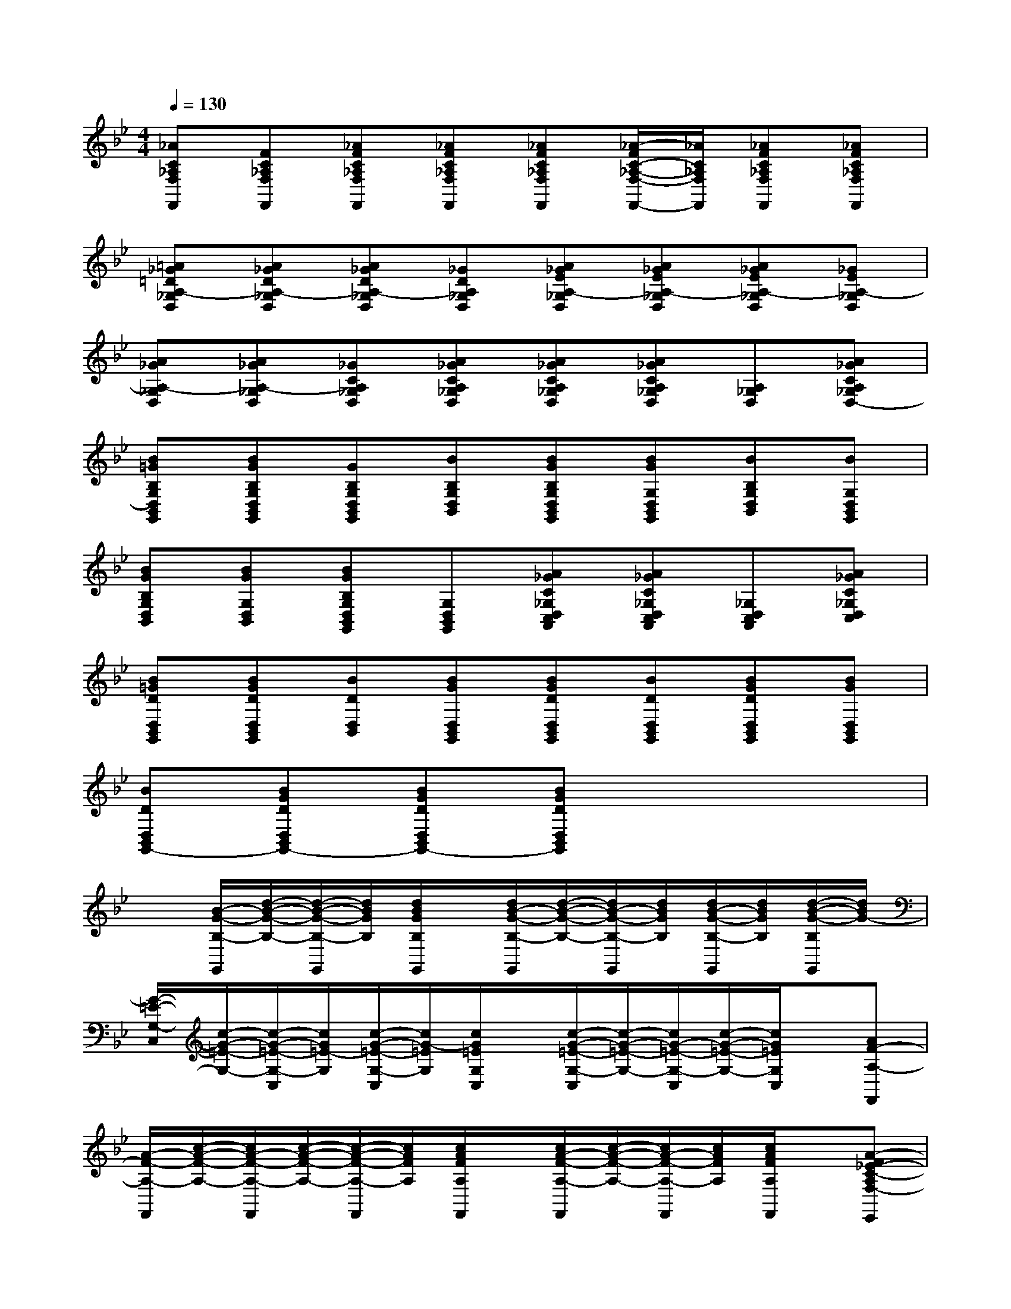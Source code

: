X:1
T:
M:4/4
L:1/8
Q:1/4=130
K:Bb%2flats
V:1
[_AC_A,F,F,,][FC_A,F,F,,][_AFC_A,F,F,,][_AFC_A,F,F,,][_AFC_A,F,F,,][_A/2-F/2C/2-_A,/2-F,/2-F,,/2-][_A/2C/2_A,/2F,/2F,,/2][_AFC_A,F,F,,][_AFC_A,F,F,,]|
[=A_G=DA,-_G,D,][A_GDA,-_G,D,][A_GDA,-_G,D,][_GDA,_G,D,][A_GEA,-_G,D,][A_GEA,-_G,D,][A_GEA,-_G,D,][_GEA,-_G,D,]|
[A_GA,-_G,D,][A_GA,-_G,D,][_GCA,_G,D,][A_GCA,_G,D,][A_GCA,_G,D,][A_GCA,_G,D,][A,_G,D,][A_GCA,_G,D,-]|
[B=GB,G,D,B,,G,,][BGB,G,D,B,,G,,][GB,G,D,B,,G,,][BB,G,D,B,,][BGB,G,D,B,,G,,][BGG,D,B,,G,,][BB,G,D,B,,][BG,D,B,,G,,]|
[BGB,G,D,B,,][BGG,D,B,,][BGB,G,D,B,,G,,][G,D,B,,G,,][A_GC_G,D,C,A,,][A_GC_G,D,C,A,,][_G,D,C,A,,][A_GC_G,D,C,]|
[B=GDD,B,,G,,][BGDD,B,,G,,][BDD,B,,][BGD,B,,G,,][BGDD,B,,G,,][BDD,B,,G,,][BGDD,B,,G,,][BGD,B,,G,,]|
[BDD,B,,G,,-][BGDD,B,,G,,-][BGDD,B,,G,,-][BGDD,B,,G,,]x4|
x[B/2-G/2-B,/2-G,,/2][d/2-B/2-G/2-B,/2-][d/2-B/2-G/2-B,/2-G,,/2][d/2B/2G/2B,/2][d/2B/2G/2B,/2G,,/2]x/2[d/2B/2-G/2-B,/2-G,,/2][d/2-B/2-G/2-B,/2-][d/2B/2-G/2-B,/2-G,,/2][d/2B/2G/2B,/2][d/2B/2-G/2-B,/2-G,,/2][d/2B/2G/2B,/2][d/2-B/2-G/2-B,/2G,,/2][d/2B/2G/2-]|
[G/2-=E/2-G,/2-C,/2][c/2-G/2-=E/2-G,/2-][c/2-G/2-=E/2-G,/2-C,/2][c/2G/2=E/2-G,/2][c/2-G/2-=E/2-G,/2-C,/2][c/2G/2-=E/2G,/2][c/2G/2=E/2G,/2C,/2]x/2[c/2-G/2-=E/2-G,/2-C,/2][c/2-G/2-=E/2-G,/2-][c/2G/2-=E/2-G,/2-C,/2][c/2-G/2-=E/2-G,/2-][c/2G/2=E/2G,/2C,/2]x/2[AF-A,-F,,]|
[A/2-F/2-A,/2-F,,/2][c/2-A/2-F/2-A,/2-][c/2A/2-F/2-A,/2-F,,/2][c/2-A/2-F/2-A,/2-][c/2-A/2-F/2-A,/2-F,,/2][c/2A/2F/2A,/2][c/2A/2F/2A,/2F,,/2]x/2[c/2A/2-F/2-A,/2-F,,/2][c/2-A/2-F/2-A,/2-][c/2A/2-F/2-A,/2-F,,/2][c/2A/2F/2A,/2][c/2A/2F/2A,/2F,,/2]x/2[A-F_E-C-A,F,-E,,]|
[A/2-F/2E/2-C/2-A,/2F,/2-][A/2-E/2-C/2-F,/2-][A/2F/2E/2-C/2A,/2F,/2E,,/2][A/2-E/2-C/2-F,/2-][A/2-F/2E/2-C/2-A,/2F,/2-E,,/2][A/2E/2-C/2F,/2][A/2F/2E/2C/2A,/2F,/2E,,/2]x/2[A/2-F/2E/2-C/2-A,/2F,/2-E,,/2][A/2-E/2-C/2-F,/2-][A/2F/2E/2-C/2A,/2F,/2E,,/2][A/2-E/2-C/2-F,/2-][A/2-F/2E/2-C/2-A,/2F,/2-E,,/2][A/2E/2C/2F,/2][A/2-F/2E/2-C/2-A,/2F,/2-E,,/2][A/2E/2C/2F,/2]|
[B/2-G/2-B,/2-G,,/2][d/2-B/2-G/2-B,/2-][d/2-B/2-G/2-B,/2-G,,/2][d/2B/2G/2-B,/2][d/2-B/2-G/2-B,/2-G,,/2][d/2B/2-G/2B,/2][d/2B/2G/2B,/2G,,/2]x/2[d/2-B/2-G/2-B,/2-G,,/2][d/2-B/2-G/2-B,/2-][d/2B/2-G/2-B,/2-G,,/2][d/2-B/2-G/2-B,/2-][d/2-B/2-G/2-B,/2-G,,/2][d/2B/2G/2B,/2][d/2-B/2-G/2B,/2][d/2B/2]|
[c/2-G/2-=E/2-G,/2-C,/2][c/2-G/2-=E/2-G,/2-][c/2G/2=E/2-G,/2-C,/2][c/2-G/2-=E/2-G,/2-][c/2-G/2-=E/2-G,/2-C,/2][c/2G/2=E/2G,/2][c/2G/2-=E/2-G,/2C,/2][G/2=E/2][c/2G/2-=E/2-G,/2-C,/2][c/2-G/2-=E/2-G,/2-][c/2G/2-=E/2-G,/2-C,/2][c/2G/2=E/2G,/2][c/2G/2=E/2G,/2C,/2]x/2[AF-CA,-F,,]|
[c/2-A/2-F/2-C/2A,/2-F,,/2][c/2-A/2-F/2-A,/2-][c/2A/2-F/2-C/2A,/2F,,/2][c/2-A/2-F/2-A,/2-][c/2-A/2-F/2-C/2A,/2-F,,/2][c/2A/2F/2A,/2][c/2A/2F/2C/2A,/2F,,/2]x/2[c/2A/2-F/2-C/2F,,/2][c/2-A/2-F/2-A,/2-][c/2A/2-F/2-C/2A,/2F,,/2][c/2A/2F/2A,/2][c/2A/2F/2C/2A,/2F,,/2]x/2[F_EA,E,,]|
[F/2E/2A,/2E,,/2][A/2-E/2-C/2-F,/2-][A/2-F/2E/2-C/2-A,/2F,/2-E,,/2][A/2E/2C/2F,/2][A/2-F/2E/2-C/2-A,/2F,/2-E,,/2][A/2E/2-C/2F,/2][A/2F/2E/2C/2A,/2F,/2E,,/2]x/2[A/2-F/2E/2-C/2-A,/2F,/2-E,,/2][A/2E/2C/2F,/2][F/2E/2A,/2E,,/2]F,/2[F/2-E/2A,/2E,,/2]F/2-[F/2E/2C/2A,/2-E,,/2]A,/2|
[=B/2G/2=B,/2-G,,/2][d/2-=B/2-G/2-=B,/2-G,,/2][d/2-=B/2-G/2-=B,/2-G,,/2][d/2=B/2G/2-=B,/2G,,/2][d/2-=B/2-G/2-=B,/2-G,,/2][d/2=B/2-G/2=B,/2G,,/2][d/2=B/2G/2=B,/2G,,/2][=B/2G/2=B,/2G,,/2][d/2-=B/2-G/2-=B,/2-G,,/2][d/2-=B/2-G/2-=B,/2-G,,/2][d/2=B/2G/2=B,/2G,,/2][d/2-=B/2-G/2-=B,/2-G,,/2][d/2-=B/2-G/2-=B,/2-G,,/2][d/2=B/2G/2=B,/2G,,/2][d/2-=B/2-G/2=B,/2G,,/2][d/2=B/2G/2=B,/2G,,/2]